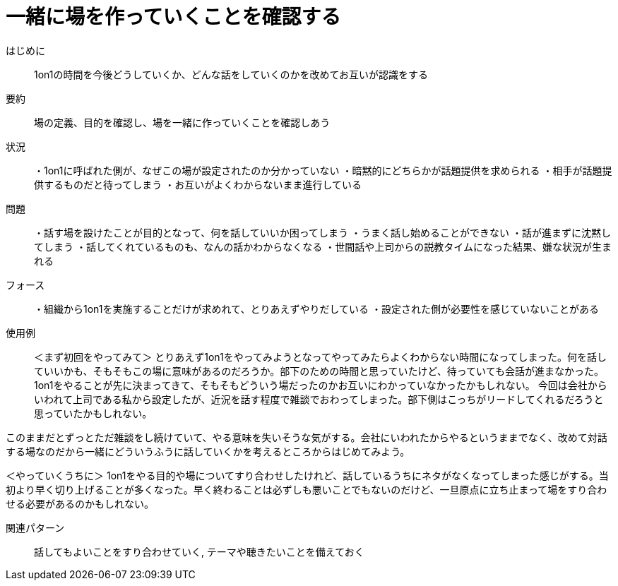 = 一緒に場を作っていくことを確認する

はじめに:: 1on1の時間を今後どうしていくか、どんな話をしていくのかを改めてお互いが認識をする

要約:: 場の定義、目的を確認し、場を一緒に作っていくことを確認しあう

状況:: ・1on1に呼ばれた側が、なぜこの場が設定されたのか分かっていない
・暗黙的にどちらかが話題提供を求められる
・相手が話題提供するものだと待ってしまう
・お互いがよくわからないまま進行している

問題:: ・話す場を設けたことが目的となって、何を話していいか困ってしまう
・うまく話し始めることができない
・話が進まずに沈黙してしまう
・話してくれているものも、なんの話かわからなくなる
・世間話や上司からの説教タイムになった結果、嫌な状況が生まれる


フォース:: ・組織から1on1を実施することだけが求めれて、とりあえずやりだしている
・設定された側が必要性を感じていないことがある


使用例:: ＜まず初回をやってみて＞
とりあえず1on1をやってみようとなってやってみたらよくわからない時間になってしまった。何を話していいかも、そもそもこの場に意味があるのだろうか。部下のための時間と思っていたけど、待っていても会話が進まなかった。
1on1をやることが先に決まってきて、そもそもどういう場だったのかお互いにわかっていなかったかもしれない。
今回は会社からいわれて上司である私から設定したが、近況を話す程度で雑談でおわってしまった。部下側はこっちがリードしてくれるだろうと思っていたかもしれない。

このままだとずっとただ雑談をし続けていて、やる意味を失いそうな気がする。会社にいわれたからやるというままでなく、改めて対話する場なのだから一緒にどういうふうに話していくかを考えるところからはじめてみよう。

＜やっていくうちに＞
1on1をやる目的や場についてすり合わせしたけれど、話しているうちにネタがなくなってしまった感じがする。当初より早く切り上げることが多くなった。早く終わることは必ずしも悪いことでもないのだけど、一旦原点に立ち止まって場をすり合わせる必要があるのかもしれない。

関連パターン:: 話してもよいことをすり合わせていく, テーマや聴きたいことを備えておく

